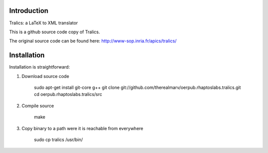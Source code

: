 Introduction
============
Tralics: a LaTeX to XML translator

This is a github source code copy of Tralics.

The original source code can be found here:
http://www-sop.inria.fr/apics/tralics/


Installation
============
Installation is straightforward:

1. Download source code

    sudo apt-get install git-core g++
    git clone git://github.com/therealmarv/oerpub.rhaptoslabs.tralics.git
    cd oerpub.rhaptoslabs.tralics/src

2. Compile source

    make

3. Copy binary to a path were it is reachable from everywhere

    sudo cp tralics /usr/bin/

